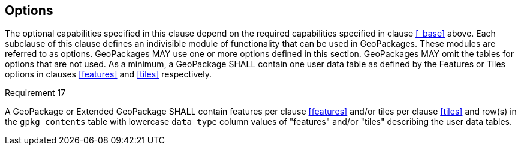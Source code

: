 == Options

The optional capabilities specified in this clause depend on the required capabilities specified in clause <<_base>> above.
Each subclause of this clause defines an indivisible module of functionality that can be used in GeoPackages. These modules are referred to as options.
GeoPackages MAY use one or more options defined in this section.
GeoPackages MAY omit the tables for options that are not used.
As a minimum, a GeoPackage SHALL contain one user data table as defined by the Features or Tiles options in clauses <<features>> and <<tiles>> respectively.

[[r17]]
[caption=""]
.Requirement 17
====
A GeoPackage or Extended GeoPackage SHALL contain features per clause <<features>> and/or tiles per clause <<tiles>> and row(s) in the `gpkg_contents` table with lowercase `data_type` column values of "features" and/or "tiles" describing the user data tables.
====
